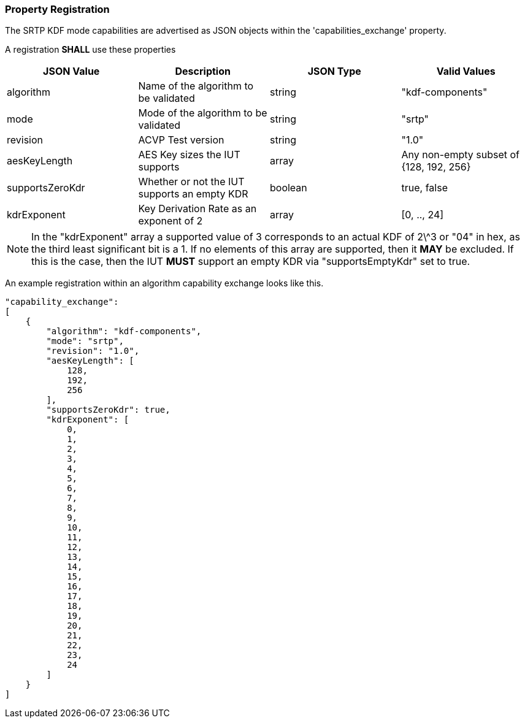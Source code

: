 
[#properties]
=== Property Registration

The SRTP KDF mode capabilities are advertised as JSON objects within the 'capabilities_exchange' property.

A registration *SHALL* use these properties

|===
| JSON Value | Description | JSON Type | Valid Values

| algorithm | Name of the algorithm to be validated | string | "kdf-components"
| mode | Mode of the algorithm to be validated | string | "srtp"
| revision | ACVP Test version | string | "1.0"
| aesKeyLength | AES Key sizes the IUT supports | array | Any non-empty subset of {128, 192, 256}
| supportsZeroKdr | Whether or not the IUT supports an empty KDR | boolean | true, false
| kdrExponent | Key Derivation Rate as an exponent of 2 | array | [0, .., 24]
|===

NOTE: In the "kdrExponent" array a supported value of 3 corresponds to an actual KDF of 2\^3 or "04" in hex, as the third least significant bit is a 1. If no elements of this array are supported, then it *MAY* be excluded. If this is the case, then the IUT *MUST* support an empty KDR via "supportsEmptyKdr" set to true.

An example registration within an algorithm capability exchange looks like this.

[align=left,alt=,type=]
[source, json]
----
"capability_exchange":
[
    {
        "algorithm": "kdf-components",
        "mode": "srtp",
        "revision": "1.0",
        "aesKeyLength": [
            128,
            192,
            256
        ],
        "supportsZeroKdr": true,
        "kdrExponent": [
            0,
            1,
            2,
            3,
            4,
            5,
            6,
            7,
            8,
            9,
            10,
            11,
            12,
            13,
            14,
            15,
            16,
            17,
            18,
            19,
            20,
            21,
            22,
            23,
            24
        ]
    }
]
----
